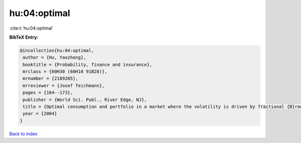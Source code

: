 hu:04:optimal
=============

:cite:t:`hu:04:optimal`

**BibTeX Entry:**

.. code-block:: bibtex

   @incollection{hu:04:optimal,
    author = {Hu, Yaozhong},
    booktitle = {Probability, finance and insurance},
    mrclass = {60H30 (60H10 91B28)},
    mrnumber = {2189205},
    mrreviewer = {Josef Teichmann},
    pages = {164--173},
    publisher = {World Sci. Publ., River Edge, NJ},
    title = {Optimal consumption and portfolio in a market where the volatility is driven by fractional {B}rownian motion},
    year = {2004}
   }

`Back to index <../By-Cite-Keys.html>`_
